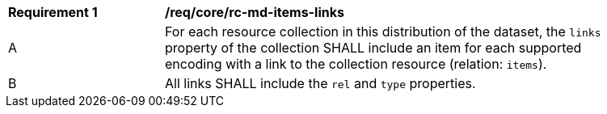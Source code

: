 [[req_core_rc-md-items-links]]
[width="90%",cols="2,6a"]
|===
^|*Requirement {counter:req-id}* |*/req/core/rc-md-items-links* 
^|A |For each resource collection in this distribution of the dataset, the `links` property of the collection SHALL include an item for each supported encoding with a link to the collection resource (relation: `items`).
^|B |All links SHALL include the `rel` and `type` properties.
|===
